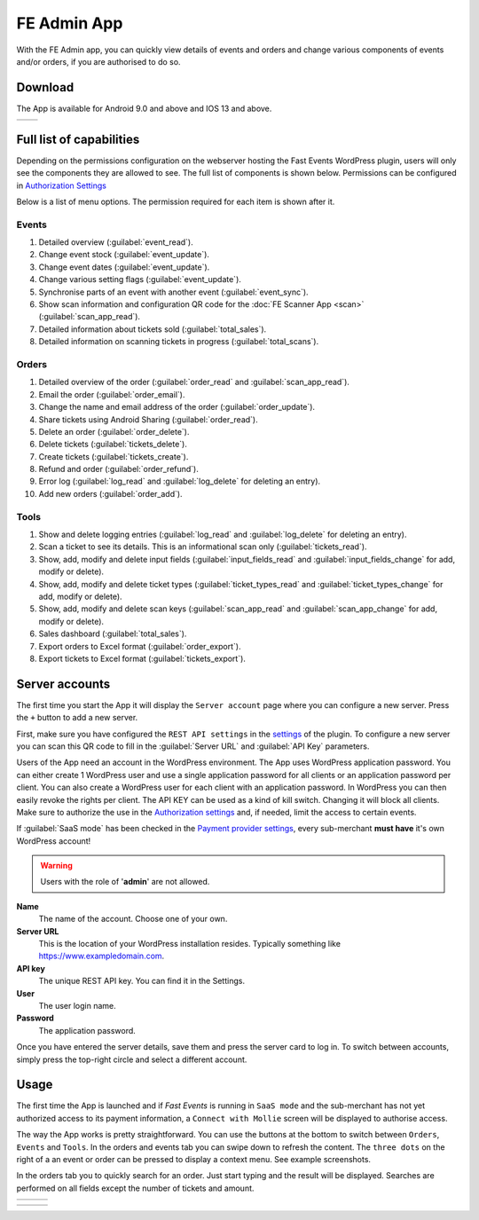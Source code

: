 FE Admin App
============
With the FE Admin app, you can quickly view details of events and orders and change various
components of events and/or orders, if you are authorised to do so.

Download
--------
The App is available for Android 9.0 and above and IOS 13 and above.

.. list-table::

    * - .. image:: ../_static/images/apps/Admin-Android.png
           :target: https://play.google.com/store/apps/details?id=nl.fe_data.admin
           :alt: FE Admin App
           :scale: 50%
      - .. image:: ../_static/images/apps/Admin-IOS.png
           :scale: 50%
           :target: https://apps.apple.com/app/fe-admin/id6448051190

Full list of capabilities
-------------------------
Depending on the permissions configuration on the webserver hosting the Fast Events WordPress plugin,
users will only see the components they are allowed to see. The full list of components is shown below.
Permissions can be configured in `Authorization Settings <../getting-started/settings.html#authorization-settings>`_

Below is a list of menu options. The permission required for each item is shown after it.

Events
^^^^^^
#. Detailed overview (:guilabel:`event_read`).
#. Change event stock (:guilabel:`event_update`).
#. Change event dates (:guilabel:`event_update`).
#. Change various setting flags (:guilabel:`event_update`).
#. Synchronise parts of an event with another event (:guilabel:`event_sync`).
#. Show scan information and configuration QR code for the :doc:`FE Scanner App <scan>` (:guilabel:`scan_app_read`).
#. Detailed information about tickets sold (:guilabel:`total_sales`).
#. Detailed information on scanning tickets in progress (:guilabel:`total_scans`).

Orders
^^^^^^
#. Detailed overview of the order (:guilabel:`order_read` and :guilabel:`scan_app_read`).
#. Email the order (:guilabel:`order_email`).
#. Change the name and email address of the order (:guilabel:`order_update`).
#. Share tickets using Android Sharing (:guilabel:`order_read`).
#. Delete an order (:guilabel:`order_delete`).
#. Delete tickets (:guilabel:`tickets_delete`).
#. Create tickets (:guilabel:`tickets_create`).
#. Refund and order (:guilabel:`order_refund`).
#. Error log (:guilabel:`log_read` and :guilabel:`log_delete` for deleting an entry).
#. Add new orders (:guilabel:`order_add`).

Tools
^^^^^
#. Show and delete logging entries (:guilabel:`log_read` and :guilabel:`log_delete` for deleting an entry).
#. Scan a ticket to see its details. This is an informational scan only (:guilabel:`tickets_read`).
#. Show, add, modify and delete input fields (:guilabel:`input_fields_read` and :guilabel:`input_fields_change` for add, modify or delete).
#. Show, add, modify and delete ticket types (:guilabel:`ticket_types_read` and :guilabel:`ticket_types_change` for add, modify or delete).
#. Show, add, modify and delete scan keys (:guilabel:`scan_app_read` and :guilabel:`scan_app_change` for add, modify or delete).
#. Sales dashboard (:guilabel:`total_sales`).
#. Export orders to Excel format (:guilabel:`order_export`).
#. Export tickets to Excel format (:guilabel:`tickets_export`).

Server accounts
---------------
The first time you start the App it will display the ``Server account`` page where you can configure a new server. Press the ``+`` button to add a new server.

First, make sure you have configured the ``REST API settings`` in the `settings <../getting-started/settings.html#rest-api-settings>`_ of the plugin.
To configure a new server you can scan this QR code to fill in the :guilabel:`Server URL` and :guilabel:`API Key` parameters.

Users of the App need an account in the WordPress environment. The App uses WordPress application password.
You can either create 1 WordPress user and use a single application password for all clients or an application password per client.
You can also create a WordPress user for each client with an application password.
In WordPress you can then easily revoke the rights per client.
The API KEY can be used as a kind of kill switch. Changing it will block all clients.
Make sure to authorize the use in the `Authorization settings <../getting-started/settings.html#authorization-settings>`_ and, if needed, limit the access to certain events.

If :guilabel:`SaaS mode` has been checked in the `Payment provider settings <../getting-started/settings.html#saas-mode>`_, every sub-merchant **must have** it's own WordPress account!

.. warning:: Users with the role of '**admin**' are not allowed.

**Name**
   The name of the account. Choose one of your own.
**Server URL**
   This is the location of your WordPress installation resides. Typically something like https://www.exampledomain.com.
**API key**
   The unique REST API key. You can find it in the Settings.
**User**
   The user login name.
**Password**
   The application password.

Once you have entered the server details, save them and press the server card to log in.
To switch between accounts, simply press the top-right circle and select a different account.

Usage
-----
The first time the App is launched and if *Fast Events* is running in ``SaaS mode`` and the sub-merchant has not yet
authorized access to its payment information, a ``Connect with Mollie`` screen will be displayed to authorise access.

The way the App works is pretty straightforward. You can use the buttons at the bottom to switch between ``Orders``, ``Events`` and ``Tools``.
In the orders and events tab you can swipe down to refresh the content.
The ``three dots`` on the right of a an event or order can be pressed to display a context menu. See example screenshots.

In the orders tab you to quickly search for an order. Just start typing and the result will be displayed.
Searches are performed on all fields except the number of tickets and amount.

.. list-table::

    * - .. image:: ../_static/images/apps/Admin-accounts.png
           :target: ../_static/images/apps/Admin-accounts.png
           :alt: FE Admin login
      - .. image:: ../_static/images/apps/Admin-edit-account.png
           :target: ../_static/images/apps/Admin-edit-account.png
           :alt: Edit account
      - .. image:: ../_static/images/apps/Admin-events.png
           :target: ../_static/images/apps/Admin-events.png
           :alt: Events

.. list-table::

    * - .. image:: ../_static/images/apps/Admin-orders.png
           :target: ../_static/images/apps/Admin-orders.png
           :alt: Orders
      - .. image:: ../_static/images/apps/Admin-order-detail.png
           :target: ../_static/images/apps/Admin-order-detail.png
           :alt: Order details
      - .. image:: ../_static/images/apps/Admin-tools.png
           :target: ../_static/images/apps/Admin-tools.png
           :alt: Tools


